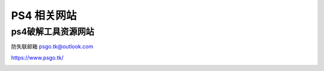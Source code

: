 PS4 相关网站
====================================

ps4破解工具资源网站
-------------------

防失联邮箱 psgo.tk@outlook.com

https://www.psgo.tk/

.. image:: ps4tool/1.png
   :align: center
   :alt: psgo

